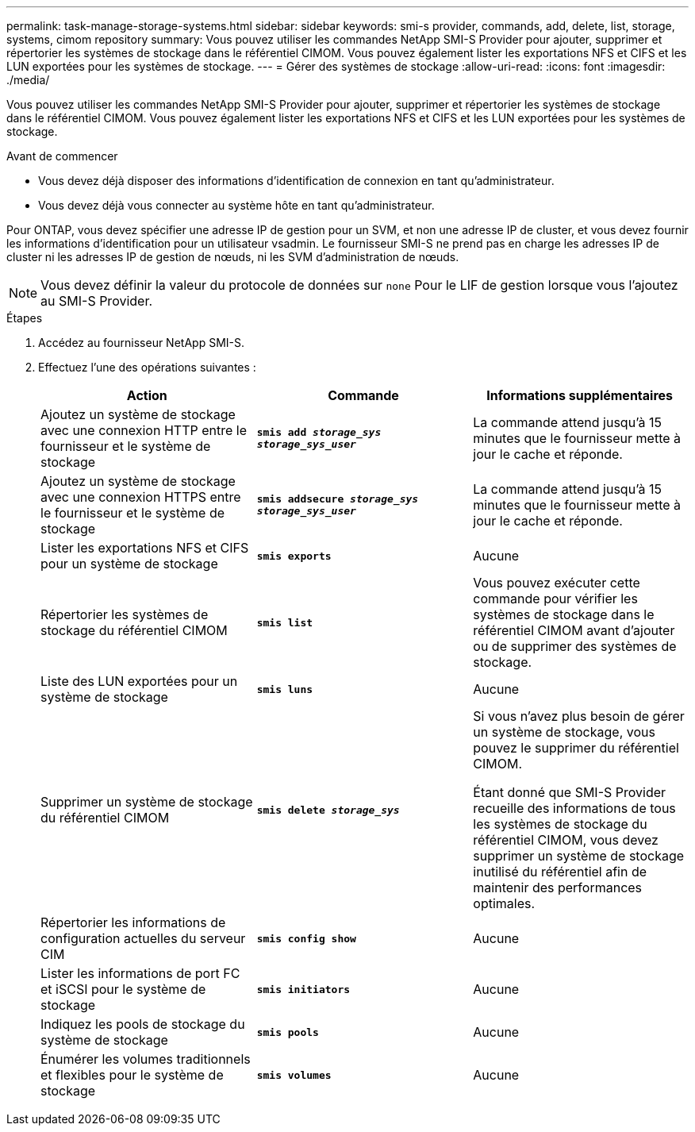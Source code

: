 ---
permalink: task-manage-storage-systems.html 
sidebar: sidebar 
keywords: smi-s provider, commands, add, delete, list, storage, systems, cimom repository 
summary: Vous pouvez utiliser les commandes NetApp SMI-S Provider pour ajouter, supprimer et répertorier les systèmes de stockage dans le référentiel CIMOM. Vous pouvez également lister les exportations NFS et CIFS et les LUN exportées pour les systèmes de stockage. 
---
= Gérer des systèmes de stockage
:allow-uri-read: 
:icons: font
:imagesdir: ./media/


[role="lead"]
Vous pouvez utiliser les commandes NetApp SMI-S Provider pour ajouter, supprimer et répertorier les systèmes de stockage dans le référentiel CIMOM. Vous pouvez également lister les exportations NFS et CIFS et les LUN exportées pour les systèmes de stockage.

.Avant de commencer
* Vous devez déjà disposer des informations d'identification de connexion en tant qu'administrateur.
* Vous devez déjà vous connecter au système hôte en tant qu'administrateur.


Pour ONTAP, vous devez spécifier une adresse IP de gestion pour un SVM, et non une adresse IP de cluster, et vous devez fournir les informations d'identification pour un utilisateur vsadmin. Le fournisseur SMI-S ne prend pas en charge les adresses IP de cluster ni les adresses IP de gestion de nœuds, ni les SVM d'administration de nœuds.

[NOTE]
====
Vous devez définir la valeur du protocole de données sur `none` Pour le LIF de gestion lorsque vous l'ajoutez au SMI-S Provider.

====
.Étapes
. Accédez au fournisseur NetApp SMI-S.
. Effectuez l'une des opérations suivantes :
+
[cols="3*"]
|===
| Action | Commande | Informations supplémentaires 


 a| 
Ajoutez un système de stockage avec une connexion HTTP entre le fournisseur et le système de stockage
 a| 
`*smis add _storage_sys storage_sys_user_*`
 a| 
La commande attend jusqu'à 15 minutes que le fournisseur mette à jour le cache et réponde.



 a| 
Ajoutez un système de stockage avec une connexion HTTPS entre le fournisseur et le système de stockage
 a| 
`*smis addsecure _storage_sys storage_sys_user_*`
 a| 
La commande attend jusqu'à 15 minutes que le fournisseur mette à jour le cache et réponde.



 a| 
Lister les exportations NFS et CIFS pour un système de stockage
 a| 
`*smis exports*`
 a| 
Aucune



 a| 
Répertorier les systèmes de stockage du référentiel CIMOM
 a| 
`*smis list*`
 a| 
Vous pouvez exécuter cette commande pour vérifier les systèmes de stockage dans le référentiel CIMOM avant d'ajouter ou de supprimer des systèmes de stockage.



 a| 
Liste des LUN exportées pour un système de stockage
 a| 
`*smis luns*`
 a| 
Aucune



 a| 
Supprimer un système de stockage du référentiel CIMOM
 a| 
`*smis delete _storage_sys_*`
 a| 
Si vous n'avez plus besoin de gérer un système de stockage, vous pouvez le supprimer du référentiel CIMOM.

Étant donné que SMI-S Provider recueille des informations de tous les systèmes de stockage du référentiel CIMOM, vous devez supprimer un système de stockage inutilisé du référentiel afin de maintenir des performances optimales.



 a| 
Répertorier les informations de configuration actuelles du serveur CIM
 a| 
`*smis config show*`
 a| 
Aucune



 a| 
Lister les informations de port FC et iSCSI pour le système de stockage
 a| 
`*smis initiators*`
 a| 
Aucune



 a| 
Indiquez les pools de stockage du système de stockage
 a| 
`*smis pools*`
 a| 
Aucune



 a| 
Énumérer les volumes traditionnels et flexibles pour le système de stockage
 a| 
`*smis volumes*`
 a| 
Aucune

|===

